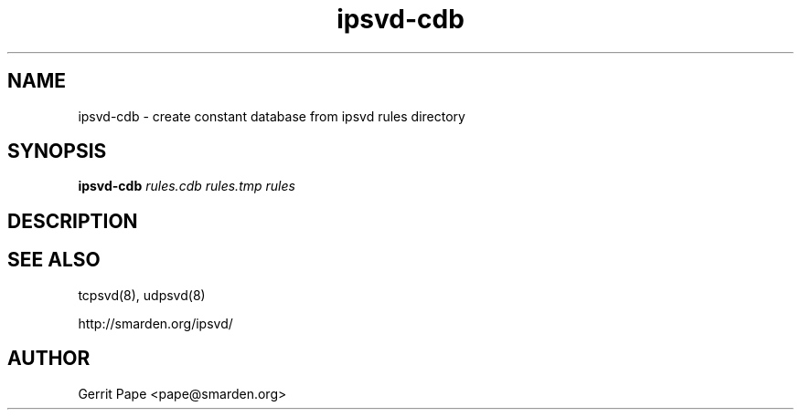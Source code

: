 .TH ipsvd-cdb 8
.SH NAME
ipsvd-cdb \- create constant database from ipsvd rules directory
.SH SYNOPSIS
.B ipsvd-cdb
.I rules.cdb
.I rules.tmp
.I rules
.SH DESCRIPTION
.SH SEE ALSO
tcpsvd(8),
udpsvd(8)
.P
http://smarden.org/ipsvd/
.SH AUTHOR
Gerrit Pape <pape@smarden.org>
